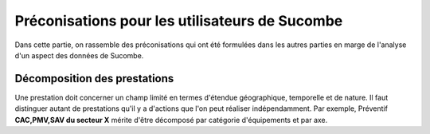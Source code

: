 Préconisations pour les utilisateurs de Sucombe
^^^^^^^^^^^^^^^^^^^^^^^^^^^^^^^^^^^^^^^^^^^^^^^^
Dans cette partie, on rassemble des préconisations qui ont été formulées dans les autres parties en marge de l'analyse d'un aspect des données de Sucombe.

Décomposition des prestations
""""""""""""""""""""""""""""""""
Une prestation doit concerner un champ limité en termes d'étendue géographique, temporelle et de nature. Il faut distinguer autant de prestations 
qu'il y a d'actions que l'on peut réaliser indépendamment. Par exemple, Préventif **CAC,PMV,SAV du secteur X** mérite d'être décomposé
par catégorie d'équipements et par axe.

.. collapse:: Description de la prestation

    Les informations saisies dans la description de la prestation doivent servir à compléter les informations qui sont saisies par ailleurs 
    dans les champs lieu, ligne d'équipement, marché, type ... 
    Il n'est pas utile de saisir une information contenue dans un autre champ, mais on peut fournir des précisions intéressantes.

.. collapse:: Details

    Something small enough to escape casual notice.


